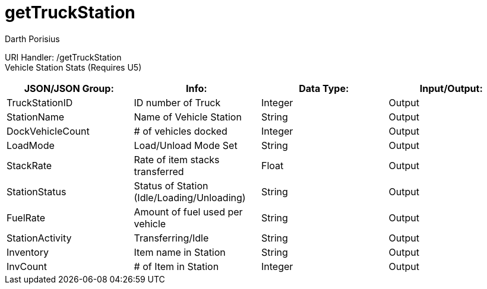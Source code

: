 = getTruckStation
Darth Porisius
:url-repo: https://www.github.com/porisius/FicsitRemoteMonitoring

URI Handler: /getTruckStation +
Vehicle Station Stats (Requires U5)

[cols="1,1,1,1"]
|===
|JSON/JSON Group: |Info: |Data Type: |Input/Output:

|TruckStationID
|ID number of Truck
|Integer
|Output

|StationName
|Name of Vehicle Station
|String
|Output

|DockVehicleCount
|# of vehicles docked
|Integer
|Output

|LoadMode
|Load/Unload Mode Set
|String
|Output

|StackRate
|Rate of item stacks transferred
|Float
|Output

|StationStatus
|Status of Station (Idle/Loading/Unloading)
|String
|Output

|FuelRate
|Amount of fuel used per vehicle
|String
|Output

|StationActivity
|Transferring/Idle
|String
|Output

|Inventory
|Item name in Station
|String
|Output

|InvCount
|# of Item in Station
|Integer
|Output
